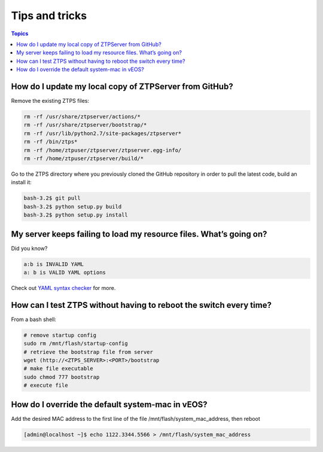 Tips and tricks
===============

.. contents:: Topics

How do I update my local copy of ZTPServer from GitHub?
````````````````````````````````````````````````````````

Remove the existing ZTPS files:

.. code-block:: console

    rm -rf /usr/share/ztpserver/actions/*
    rm -rf /usr/share/ztpserver/bootstrap/*
    rm -rf /usr/lib/python2.7/site-packages/ztpserver*
    rm -rf /bin/ztps*
    rm -rf /home/ztpuser/ztpserver/ztpserver.egg-info/
    rm -rf /home/ztpuser/ztpserver/build/*

Go to the ZTPS directory where you previously cloned the GitHub repository in order to pull the latest code, build an install it:

.. code-block:: console

    bash-3.2$ git pull
    bash-3.2$ python setup.py build
    bash-3.2$ python setup.py install

My server keeps failing to load my resource files. What’s going on?
````````````````````````````````````````````````````````````````````

Did you know?

.. code-block:: yaml

    a:b is INVALID YAML
    a: b is VALID YAML options

Check out `YAML syntax checker <http://yamllint.com/>`_ for more.

How can I test ZTPS without having to reboot the switch every time?
````````````````````````````````````````````````````````````````````

From a bash shell:

.. code-block:: console

    # remove startup config
    sudo rm /mnt/flash/startup-config
    # retrieve the bootstrap file from server
    wget (http://<ZTPS_SERVER>:<PORT>/bootstrap
    # make file executable
    sudo chmod 777 bootstrap
    # execute file

How do I override the default system-mac in vEOS?
``````````````````````````````````````````````````

Add the desired MAC address to the first line of the file /mnt/flash/system_mac_address, then reboot

.. code-block:: console

    [admin@localhost ~]$ echo 1122.3344.5566 > /mnt/flash/system_mac_address

